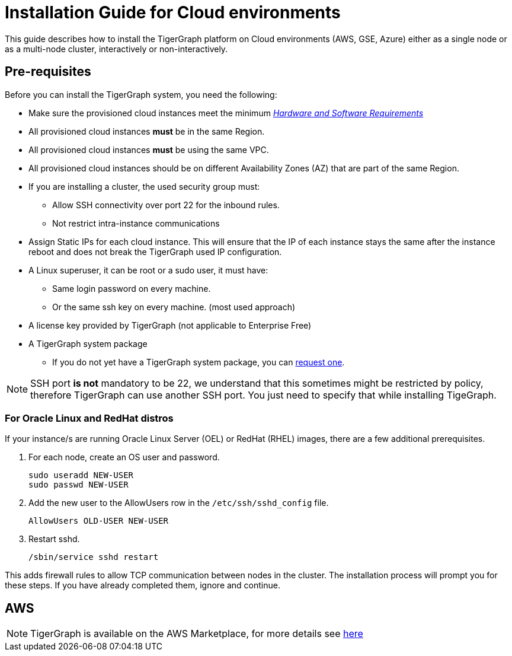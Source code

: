 = Installation Guide for Cloud environments

This guide describes how to install the TigerGraph platform on Cloud environments (AWS, GSE, Azure) either as a single node or as a multi-node cluster, interactively or non-interactively.

== Pre-requisites

Before you can install the TigerGraph system, you need the following:

* Make sure the provisioned cloud instances meet the minimum xref:hw-and-sw-requirements.adoc[_Hardware and Software Requirements_]
* All provisioned cloud instances *must* be in the same Region.
* All provisioned cloud instances *must* be using the same VPC.
* All provisioned cloud instances should be on different Availability Zones (AZ) that are part of the same Region.
* If you are installing a cluster, the used security group must:
** Allow SSH connectivity over port 22 for the inbound rules.
** Not restrict intra-instance communications 
* Assign Static IPs for each cloud instance. This will ensure that the IP of each instance stays the same after the instance reboot and does not break the TigerGraph used IP configuration. 

* A Linux superuser, it can be root or a sudo user, it must have:

** Same login password on every machine.
** Or the same ssh key on every machine. (most used approach)

* A license key provided by TigerGraph (not applicable to Enterprise Free)
* A TigerGraph system package
 ** If you do not yet have a TigerGraph system package, you can https://www.tigergraph.com/get-tigergraph/[request one].

NOTE: SSH port *is not* mandatory to be 22, we understand that this sometimes might be restricted by policy, therefore TigerGraph can use another SSH port. You just need to specify that while installing TigeGraph.

=== For Oracle Linux and RedHat distros

If your instance/s are running Oracle Linux Server (OEL) or RedHat (RHEL) images, there are a few additional prerequisites.

. For each node, create an OS user and password.
+
[source,bash]
----
sudo useradd NEW-USER
sudo passwd NEW-USER
----
. Add the new user to the AllowUsers row in the `/etc/ssh/sshd_config` file.
+
[source, bash]
----
AllowUsers OLD-USER NEW-USER
----
. Restart sshd.
+
[source, bash]
----
/sbin/service sshd restart
----

This adds firewall rules to allow TCP communication between nodes in the cluster.
The installation process will prompt you for these steps. If you have already completed them, ignore and continue.

== AWS

NOTE: TigerGraph is available on the AWS Marketplace, for more details see https://aws.amazon.com/marketplace/seller-profile?id=293e0e5d-d8c3-4a99-b5c0-7d056d1b83a1[here]


  

  
